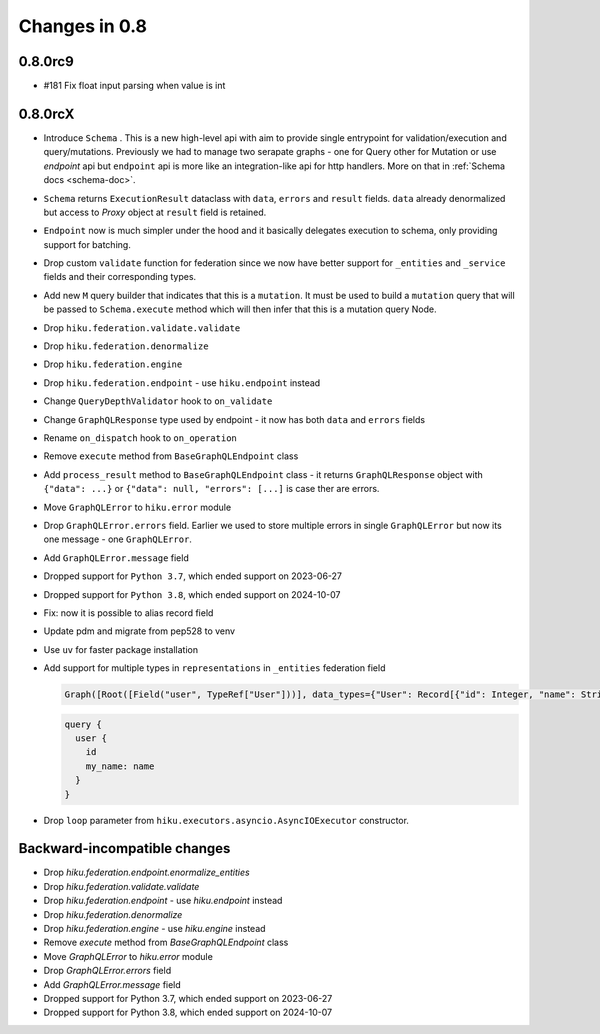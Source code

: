 Changes in 0.8
==============

0.8.0rc9
~~~~~~~~

- #181 Fix float input parsing when value is int

0.8.0rcX
~~~~~~~~

- Introduce ``Schema`` . This is a new high-level api with aim to provide single entrypoint for validation/execution
  and query/mutations. Previously we had to manage two serapate graphs - one for Query other for Mutation or use `endpoint`
  api but ``endpoint`` api is more like an integration-like api for http handlers. More on that in :ref:`Schema docs <schema-doc>`.
- ``Schema`` returns ``ExecutionResult`` dataclass with ``data``, ``errors`` and ``result`` fields. ``data`` already denormalized but access to `Proxy` object at ``result`` field is retained.
- ``Endpoint`` now is much simpler under the hood and it basically delegates execution to schema, only providing support for batching.
- Drop custom ``validate`` function for federation since we now have better support for ``_entities`` and ``_service`` fields and their corresponding types.
- Add new ``M`` query builder that indicates that this is a ``mutation``. It must be used to build a ``mutation`` query that will be passed to 
  ``Schema.execute`` method which will then infer that this is a mutation query Node.
- Drop ``hiku.federation.validate.validate``
- Drop ``hiku.federation.denormalize``
- Drop ``hiku.federation.engine``
- Drop ``hiku.federation.endpoint`` - use ``hiku.endpoint`` instead
- Change ``QueryDepthValidator`` hook to ``on_validate``
- Change ``GraphQLResponse`` type used by endpoint - it now has both ``data`` and ``errors`` fields
- Rename ``on_dispatch`` hook to ``on_operation``
- Remove ``execute`` method from ``BaseGraphQLEndpoint`` class
- Add ``process_result`` method to ``BaseGraphQLEndpoint`` class - it returns ``GraphQLResponse`` object with ``{"data": ...}`` or ``{"data": null, "errors": [...]`` is case ther are errors.
- Move ``GraphQLError`` to ``hiku.error`` module
- Drop ``GraphQLError.errors`` field. Earlier we used to store multiple errors in single ``GraphQLError`` but now its one message - one ``GraphQLError``.
- Add ``GraphQLError.message`` field
- Dropped support for ``Python 3.7``, which ended support on 2023-06-27
- Dropped support for ``Python 3.8``, which ended support on 2024-10-07
- Fix: now it is possible to alias record field
- Update pdm and migrate from pep528 to venv
- Use ``uv`` for faster package installation
- Add support for multiple types in ``representations`` in ``_entities`` federation field

  .. code-block:: python

    Graph([Root([Field("user", TypeRef["User"]))], data_types={"User": Record[{"id": Integer, "name": String}]})

  .. code-block:: graphql

    query {
      user {
        id
        my_name: name
      }
    }

- Drop ``loop`` parameter from ``hiku.executors.asyncio.AsyncIOExecutor`` constructor.


Backward-incompatible changes
~~~~~~~~~~~~~~~~~~~~~~~~~~~~~

- Drop `hiku.federation.endpoint.enormalize_entities`
- Drop `hiku.federation.validate.validate`
- Drop `hiku.federation.endpoint` - use `hiku.endpoint` instead
- Drop `hiku.federation.denormalize`
- Drop `hiku.federation.engine` - use `hiku.engine` instead
- Remove `execute` method from `BaseGraphQLEndpoint` class
- Move `GraphQLError` to `hiku.error` module
- Drop `GraphQLError.errors` field
- Add `GraphQLError.message` field
- Dropped support for Python 3.7, which ended support on 2023-06-27
- Dropped support for Python 3.8, which ended support on 2024-10-07
